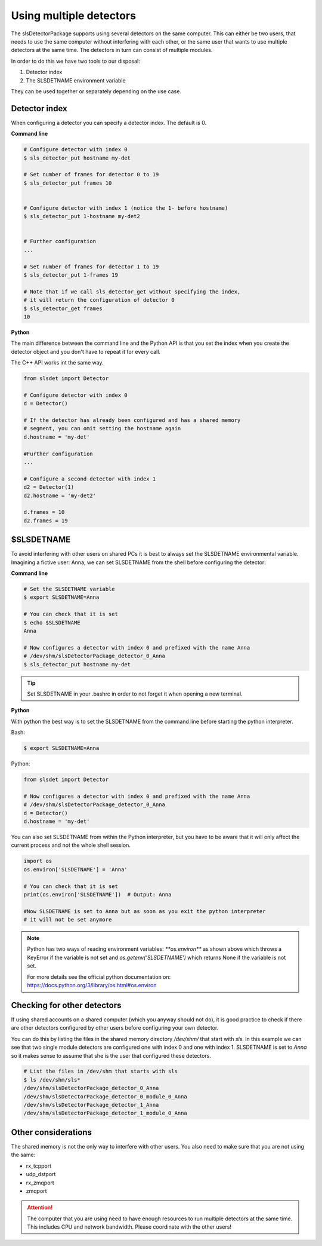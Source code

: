 Using multiple detectors
==========================

The slsDetectorPackage supports using several detectors on the same computer.
This can either be two users, that needs to use the same computer without interfering
with each other, or the same user that wants to use multiple detectors at the same time.
The detectors in turn can consist of multiple modules.

In order to do this we have two tools to our disposal:

#. Detector index 
#. The SLSDETNAME environment variable

They can be used together or separately depending on the use case.

Detector index
^^^^^^^^^^^^^^^^^^^^^^^^^^^^^^

When configuring a detector you can specify a detector index. The default is 0. 

**Command line**

.. code-block:: bash

    # Configure detector with index 0
    $ sls_detector_put hostname my-det
    
    # Set number of frames for detector 0 to 19
    $ sls_detector_put frames 10


    # Configure detector with index 1 (notice the 1- before hostname)
    $ sls_detector_put 1-hostname my-det2
    

    # Further configuration
    ...

    # Set number of frames for detector 1 to 19
    $ sls_detector_put 1-frames 19

    # Note that if we call sls_detector_get without specifying the index,
    # it will return the configuration of detector 0
    $ sls_detector_get frames
    10

**Python**

The main difference between the command line and the Python API is that you set the index
when you create the detector object and you don't have to repeat it for every call.

The C++ API works int the same way. 

.. code-block:: python

    from slsdet import Detector
    
    # Configure detector with index 0
    d = Detector()

    # If the detector has already been configured and has a shared memory
    # segment, you can omit setting the hostname again
    d.hostname = 'my-det'

    #Further configuration
    ...

    # Configure a second detector with index 1
    d2 = Detector(1)
    d2.hostname = 'my-det2'
   
    d.frames = 10
    d2.frames = 19
 

$SLSDETNAME
^^^^^^^^^^^^^^^^^^^^^^^^^^^^^^

To avoid interfering with other users on shared PCs it is best to always set the SLSDETNAME environmental variable.
Imagining a fictive user: Anna, we can set SLSDETNAME from the shell before configuring the detector:

**Command line**

.. code-block:: bash

    # Set the SLSDETNAME variable
    $ export SLSDETNAME=Anna

    # You can check that it is set
    $ echo $SLSDETNAME
    Anna

    # Now configures a detector with index 0 and prefixed with the name Anna
    # /dev/shm/slsDetectorPackage_detector_0_Anna
    $ sls_detector_put hostname my-det


.. tip ::

    Set SLSDETNAME in your .bashrc in order to not forget it when opening a new terminal.


**Python**

With python the best way is to set the SLSDETNAME from the command line before starting the python interpreter.

Bash:

.. code-block:: bash

    $ export SLSDETNAME=Anna

Python:

.. code-block:: python

    from slsdet import Detector
    
    # Now configures a detector with index 0 and prefixed with the name Anna
    # /dev/shm/slsDetectorPackage_detector_0_Anna
    d = Detector()
    d.hostname = 'my-det'

You can also set SLSDETNAME from within the Python interpreter, but you have to be aware that it will only
affect the current process and not the whole shell session.

.. code-block:: python

    import os
    os.environ['SLSDETNAME'] = 'Anna'

    # You can check that it is set
    print(os.environ['SLSDETNAME'])  # Output: Anna

    #Now SLSDETNAME is set to Anna but as soon as you exit the python interpreter
    # it will not be set anymore

.. note ::

    Python has two ways of reading environment variables: `**os.environ**` as shown above which throws a
    KeyError if the variable is not set and `os.getenv('SLSDETNAME')` which returns None if the variable is not set.

    For more details see the official python documentation on: https://docs.python.org/3/library/os.html#os.environ


Checking for other detectors
^^^^^^^^^^^^^^^^^^^^^^^^^^^^^^

If using shared accounts on a shared computer (which you anyway should not do), it is good practice to check
if there are other detectors configured by other users before configuring your own detector.

You can do this by listing the files in the shared memory directory `/dev/shm/` that start with `sls`. In this
example we can see that two single module detectors are configured one with index 0 and one with index 1.
SLSDETNAME is set to `Anna` so it makes sense to assume that she is the user that configured these detectors.


.. code-block :: bash

    # List the files in /dev/shm that starts with sls
    $ ls /dev/shm/sls*
    /dev/shm/slsDetectorPackage_detector_0_Anna
    /dev/shm/slsDetectorPackage_detector_0_module_0_Anna
    /dev/shm/slsDetectorPackage_detector_1_Anna
    /dev/shm/slsDetectorPackage_detector_1_module_0_Anna


Other considerations
^^^^^^^^^^^^^^^^^^^^^^^^^^^^^^

The shared memory is not the only way to interfere with other users. You also need to make sure that you are not
using the same:

* rx_tcpport
* udp_dstport
* rx_zmqport
* zmqport

.. attention ::

    The computer that you are using need to have enough resources to run multiple detectors at the same time.
    This includes CPU and network bandwidth. Please coordinate with the other users!